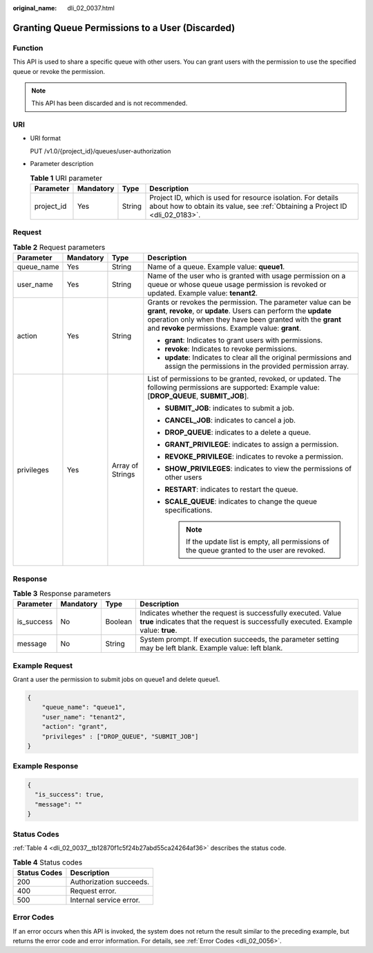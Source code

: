 :original_name: dli_02_0037.html

.. _dli_02_0037:

Granting Queue Permissions to a User (Discarded)
================================================

Function
--------

This API is used to share a specific queue with other users. You can grant users with the permission to use the specified queue or revoke the permission.

.. note::

   This API has been discarded and is not recommended.

URI
---

-  URI format

   PUT /v1.0/{project_id}/queues/user-authorization

-  Parameter description

   .. table:: **Table 1** URI parameter

      +------------+-----------+--------+-----------------------------------------------------------------------------------------------------------------------------------------------+
      | Parameter  | Mandatory | Type   | Description                                                                                                                                   |
      +============+===========+========+===============================================================================================================================================+
      | project_id | Yes       | String | Project ID, which is used for resource isolation. For details about how to obtain its value, see :ref:`Obtaining a Project ID <dli_02_0183>`. |
      +------------+-----------+--------+-----------------------------------------------------------------------------------------------------------------------------------------------+

Request
-------

.. table:: **Table 2** Request parameters

   +-----------------+-----------------+------------------+---------------------------------------------------------------------------------------------------------------------------------------------------------------------------------------------------------------------------------------------------------+
   | Parameter       | Mandatory       | Type             | Description                                                                                                                                                                                                                                             |
   +=================+=================+==================+=========================================================================================================================================================================================================================================================+
   | queue_name      | Yes             | String           | Name of a queue. Example value: **queue1**.                                                                                                                                                                                                             |
   +-----------------+-----------------+------------------+---------------------------------------------------------------------------------------------------------------------------------------------------------------------------------------------------------------------------------------------------------+
   | user_name       | Yes             | String           | Name of the user who is granted with usage permission on a queue or whose queue usage permission is revoked or updated. Example value: **tenant2**.                                                                                                     |
   +-----------------+-----------------+------------------+---------------------------------------------------------------------------------------------------------------------------------------------------------------------------------------------------------------------------------------------------------+
   | action          | Yes             | String           | Grants or revokes the permission. The parameter value can be **grant**, **revoke**, or **update**. Users can perform the **update** operation only when they have been granted with the **grant** and **revoke** permissions. Example value: **grant**. |
   |                 |                 |                  |                                                                                                                                                                                                                                                         |
   |                 |                 |                  | -  **grant**: Indicates to grant users with permissions.                                                                                                                                                                                                |
   |                 |                 |                  | -  **revoke**: Indicates to revoke permissions.                                                                                                                                                                                                         |
   |                 |                 |                  | -  **update**: Indicates to clear all the original permissions and assign the permissions in the provided permission array.                                                                                                                             |
   +-----------------+-----------------+------------------+---------------------------------------------------------------------------------------------------------------------------------------------------------------------------------------------------------------------------------------------------------+
   | privileges      | Yes             | Array of Strings | List of permissions to be granted, revoked, or updated. The following permissions are supported: Example value: [**DROP_QUEUE**, **SUBMIT_JOB**].                                                                                                       |
   |                 |                 |                  |                                                                                                                                                                                                                                                         |
   |                 |                 |                  | -  **SUBMIT_JOB**: indicates to submit a job.                                                                                                                                                                                                           |
   |                 |                 |                  | -  **CANCEL_JOB**: indicates to cancel a job.                                                                                                                                                                                                           |
   |                 |                 |                  | -  **DROP_QUEUE**: indicates to a delete a queue.                                                                                                                                                                                                       |
   |                 |                 |                  | -  **GRANT_PRIVILEGE**: indicates to assign a permission.                                                                                                                                                                                               |
   |                 |                 |                  | -  **REVOKE_PRIVILEGE**: indicates to revoke a permission.                                                                                                                                                                                              |
   |                 |                 |                  | -  **SHOW_PRIVILEGES**: indicates to view the permissions of other users                                                                                                                                                                                |
   |                 |                 |                  | -  **RESTART**: indicates to restart the queue.                                                                                                                                                                                                         |
   |                 |                 |                  | -  **SCALE_QUEUE**: indicates to change the queue specifications.                                                                                                                                                                                       |
   |                 |                 |                  |                                                                                                                                                                                                                                                         |
   |                 |                 |                  |    .. note::                                                                                                                                                                                                                                            |
   |                 |                 |                  |                                                                                                                                                                                                                                                         |
   |                 |                 |                  |       If the update list is empty, all permissions of the queue granted to the user are revoked.                                                                                                                                                        |
   +-----------------+-----------------+------------------+---------------------------------------------------------------------------------------------------------------------------------------------------------------------------------------------------------------------------------------------------------+

Response
--------

.. table:: **Table 3** Response parameters

   +------------+-----------+---------+------------------------------------------------------------------------------------------------------------------------------------------------------+
   | Parameter  | Mandatory | Type    | Description                                                                                                                                          |
   +============+===========+=========+======================================================================================================================================================+
   | is_success | No        | Boolean | Indicates whether the request is successfully executed. Value **true** indicates that the request is successfully executed. Example value: **true**. |
   +------------+-----------+---------+------------------------------------------------------------------------------------------------------------------------------------------------------+
   | message    | No        | String  | System prompt. If execution succeeds, the parameter setting may be left blank. Example value: left blank.                                            |
   +------------+-----------+---------+------------------------------------------------------------------------------------------------------------------------------------------------------+

Example Request
---------------

Grant a user the permission to submit jobs on queue1 and delete queue1.

.. code-block::

   {
       "queue_name": "queue1",
       "user_name": "tenant2",
       "action": "grant",
       "privileges" : ["DROP_QUEUE", "SUBMIT_JOB"]
   }

Example Response
----------------

.. code-block::

   {
     "is_success": true,
     "message": ""
   }

Status Codes
------------

:ref:`Table 4 <dli_02_0037__tb12870f1c5f24b27abd55ca24264af36>` describes the status code.

.. _dli_02_0037__tb12870f1c5f24b27abd55ca24264af36:

.. table:: **Table 4** Status codes

   ============ =======================
   Status Codes Description
   ============ =======================
   200          Authorization succeeds.
   400          Request error.
   500          Internal service error.
   ============ =======================

Error Codes
-----------

If an error occurs when this API is invoked, the system does not return the result similar to the preceding example, but returns the error code and error information. For details, see :ref:`Error Codes <dli_02_0056>`.
